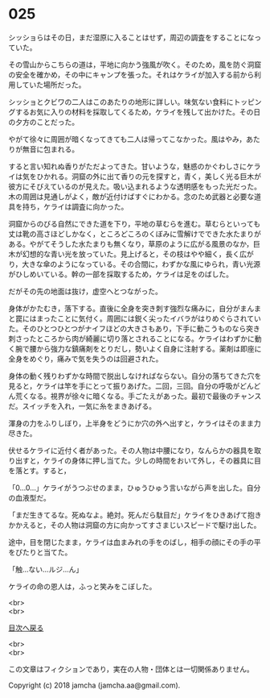 #+OPTIONS: toc:nil
#+OPTIONS: \n:t

* 025

  シッショらはその日，まだ湿原に入ることはせず，周辺の調査をすることになっていた。

  その雪山からこちらの道は，平地に向かう強風が吹く。そのため，風を防ぐ洞窟の安全を確かめ，その中にキャンプを張った。それはケライが加入する前から利用していた場所だった。

  シッショとクビワの二人はこのあたりの地形に詳しい。味気ない食料にトッピングするお気に入りの材料を採取してくるため，ケライを残して出かけた。その日の夕方のことだった。

  やがて徐々に周囲が暗くなってきても二人は帰ってこなかった。風はやみ，あたりが無音に包まれる。

  すると言い知れぬ香りがただよってきた。甘いような，魅惑のかぐわしさにケライは気をひかれる。洞窟の外に出て香りの元を探すと，青く，美しく光る巨木が彼方にそびえているのが見えた。吸い込まれるような透明感をもった光だった。木の周囲は見通しがよく，敵が近付けばすぐにわかる。念のため武器と必要な道具を持ち，ケライは調査に向かった。

  洞窟からのびる自然にできた道を下り，平地の草むらを進む。草むらといっても丈は靴の高さほどしかなく，ところどころのくぼみに雪解けでできた水たまりがある。やがてそうした水たまりも無くなり，草原のように広がる風景のなか，巨木が幻想的な青い光を放っていた。見上げると，その枝はやや細く，長く広がり，大きな傘のようになっている。その合間に，わずかな風にゆられ，青い光源がひしめいている。幹の一部を採取するため，ケライは足をのばした。

  だがその先の地面は抜け，虚空へとつながった。

  身体がかたむき，落下する。直後に全身を突き刺す強烈な痛みに，自分がまんまと罠にはまったことに気付く。周囲には鋭く尖ったイバラがはりめぐらされていた。そのひとつひとつがナイフほどの大きさもあり，下手に動こうものなら突き刺さったところから肉が綺麗に切り落とされることになる。ケライはわずかに動く腕で腰から強力な鎮痛剤をとりだし，勢いよく自身に注射する。薬剤は即座に全身をめぐり，痛みで気を失うのは回避された。

  身体の動く残りわずかな時間で脱出しなければならない。自分の落ちてきた穴を見ると，ケライは竿を手にとって振りあげた。二回，三回。自分の呼吸がどんどん荒くなる。視界が徐々に暗くなる。手ごたえがあった。最初で最後のチャンスだ。スイッチを入れ，一気に糸をまきあげる。

  渾身の力をふりしぼり，上半身をどうにか穴の外へ出すと，ケライはそのまま力尽きた。

  伏せるケライに近付く者があった。その人物は中腰になり，なんらかの器具を取り出すと，ケライの身体に押し当てた。少しの時間をおいて外し，その器具に目を落とす。すると，

  「0…0…」ケライがうつぶせのまま，ひゅうひゅう言いながら声を出した。自分の血液型だ。

  「まだ生きてるな。死ぬなよ。絶対。死んだら駄目だ」ケライをひきあげて抱きかかえると，その人物は洞窟の方に向かってすさまじいスピードで駆け出した。

  途中，目を閉じたまま，ケライは血まみれの手をのばし，相手の顔にその手の平をぴたりと当てた。

  「触…ない…ルジ…ん」

  ケライの命の恩人は，ふっと笑みをこぼした。

  <br>
  <br>
  
  [[https://github.com/jamcha-aa/OblivionReports/blob/master/README.md][目次へ戻る]]
  
  <br>
  <br>

  この文章はフィクションであり，実在の人物・団体とは一切関係ありません。

  Copyright (c) 2018 jamcha (jamcha.aa@gmail.com).

  [[http://creativecommons.org/licenses/by-nc-sa/4.0/deed][file:http://i.creativecommons.org/l/by-nc-sa/4.0/88x31.png]]
